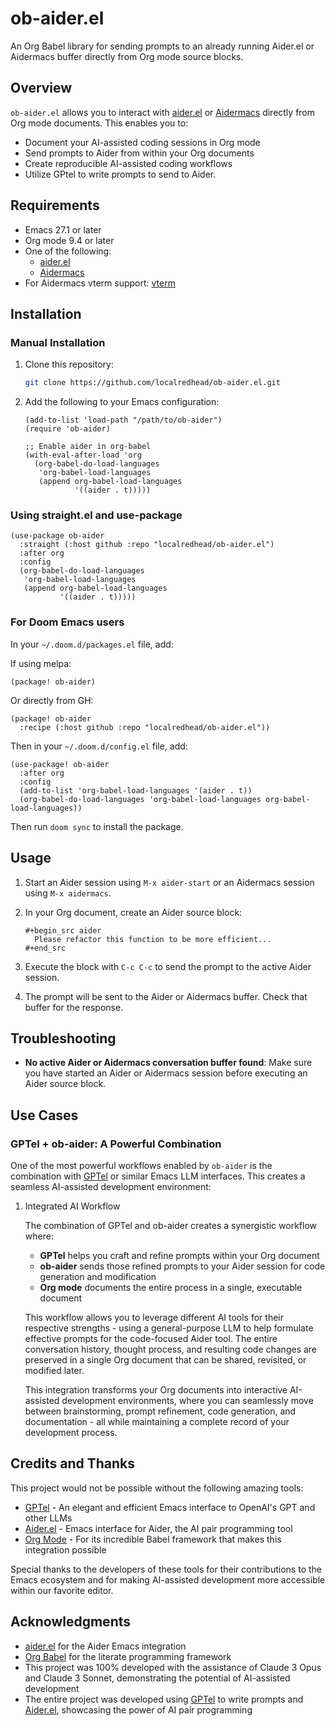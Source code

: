 * ob-aider.el [[https://melpa.org/#/ob-aider][file:https://melpa.org/packages/ob-aider-badge.svg]]

An Org Babel library for sending prompts to an already running Aider.el or Aidermacs buffer directly from Org mode source blocks.

** Overview

=ob-aider.el= allows you to interact with [[https://github.com/tninja/aider.el][aider.el]] or [[https://github.com/MatthewZMD/aidermacs][Aidermacs]] directly from Org mode documents. This enables you to:

- Document your AI-assisted coding sessions in Org mode
- Send prompts to Aider from within your Org documents
- Create reproducible AI-assisted coding workflows
- Utilize GPtel to write prompts to send to Aider.

[[file:./screengif.gif]]

** Requirements

- Emacs 27.1 or later
- Org mode 9.4 or later
- One of the following:
  - [[https://github.com/tninja/aider.el][aider.el]]
  - [[https://github.com/localredhead/aidermacs][Aidermacs]]
- For Aidermacs vterm support: [[https://github.com/akermu/emacs-libvterm][vterm]]

** Installation

*** Manual Installation

1. Clone this repository:
   #+begin_src bash
   git clone https://github.com/localredhead/ob-aider.el.git
   #+end_src

2. Add the following to your Emacs configuration:
   #+begin_src elisp
   (add-to-list 'load-path "/path/to/ob-aider")
   (require 'ob-aider)
   
   ;; Enable aider in org-babel
   (with-eval-after-load 'org
     (org-babel-do-load-languages
      'org-babel-load-languages
      (append org-babel-load-languages
              '((aider . t)))))
   #+end_src

*** Using straight.el and use-package

#+begin_src elisp
(use-package ob-aider
  :straight (:host github :repo "localredhead/ob-aider.el")
  :after org
  :config
  (org-babel-do-load-languages
   'org-babel-load-languages
   (append org-babel-load-languages
           '((aider . t)))))
#+end_src

*** For Doom Emacs users

In your =~/.doom.d/packages.el= file, add:

If using melpa:
#+begin_src elisp
(package! ob-aider)
#+end_src

Or directly from GH:
#+begin_src elisp
(package! ob-aider
  :recipe (:host github :repo "localredhead/ob-aider.el"))
#+end_src

Then in your =~/.doom.d/config.el= file, add:
#+begin_src elisp
(use-package! ob-aider
  :after org
  :config
  (add-to-list 'org-babel-load-languages '(aider . t))
  (org-babel-do-load-languages 'org-babel-load-languages org-babel-load-languages))
#+end_src

Then run =doom sync= to install the package.

** Usage

1. Start an Aider session using =M-x aider-start= or an Aidermacs session using =M-x aidermacs=.

2. In your Org document, create an Aider source block:

   #+begin_example
   ,#+begin_src aider
     Please refactor this function to be more efficient...
   ,#+end_src
   #+end_example

3. Execute the block with =C-c C-c= to send the prompt to the active Aider session.

4. The prompt will be sent to the Aider or Aidermacs buffer. Check that buffer for the response.

** Troubleshooting

- *No active Aider or Aidermacs conversation buffer found*: Make sure you have started an Aider or Aidermacs session before executing an Aider source block.

** Use Cases

*** GPTel + ob-aider: A Powerful Combination

One of the most powerful workflows enabled by =ob-aider= is the combination with [[https://github.com/karthink/gptel][GPTel]] or similar Emacs LLM interfaces. This creates a seamless AI-assisted development environment:

**** Integrated AI Workflow

The combination of GPTel and ob-aider creates a synergistic workflow where:

- *GPTel* helps you craft and refine prompts within your Org document
- *ob-aider* sends those refined prompts to your Aider session for code generation and modification
- *Org mode* documents the entire process in a single, executable document

This workflow allows you to leverage different AI tools for their respective strengths - using a general-purpose LLM to help formulate effective prompts for the code-focused Aider tool. The entire conversation history, thought process, and resulting code changes are preserved in a single Org document that can be shared, revisited, or modified later.

This integration transforms your Org documents into interactive AI-assisted development environments, where you can seamlessly move between brainstorming, prompt refinement, code generation, and documentation - all while maintaining a complete record of your development process.

** Credits and Thanks

This project would not be possible without the following amazing tools:

- [[https://github.com/karthink/gptel][GPTel]] - An elegant and efficient Emacs interface to OpenAI's GPT and other LLMs
- [[https://github.com/tninja/aider.el][Aider.el]] - Emacs interface for Aider, the AI pair programming tool
- [[https://orgmode.org/][Org Mode]] - For its incredible Babel framework that makes this integration possible

Special thanks to the developers of these tools for their contributions to the Emacs ecosystem and for making AI-assisted development more accessible within our favorite editor.

** Acknowledgments

- [[https://github.com/tninja/aider.el][aider.el]] for the Aider Emacs integration
- [[https://orgmode.org/worg/org-contrib/babel/][Org Babel]] for the literate programming framework
- This project was 100% developed with the assistance of Claude 3 Opus and Claude 3 Sonnet, demonstrating the potential of AI-assisted development
- The entire project was developed using [[https://github.com/karthink/gptel][GPTel]] to write prompts and [[https://github.com/tninja/aider.el][Aider.el]], showcasing the power of AI pair programming
